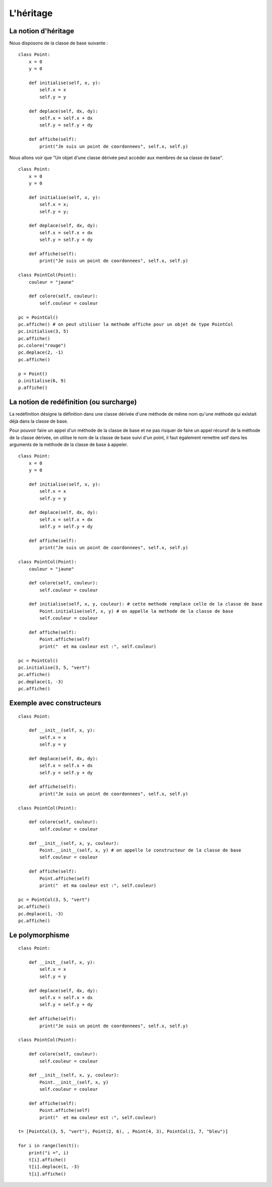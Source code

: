**********
L'héritage
**********

La notion d'héritage
====================

Nous disposons de la classe de base suivante :

::

    class Point:
        x = 0
        y = 0
    
        def initialise(self, x, y):
            self.x = x
            self.y = y
            
        def deplace(self, dx, dy):
            self.x = self.x + dx
            self.y = self.y + dy
           
        def affiche(self):
            print("Je suis un point de coordonnees", self.x, self.y)

Nous allons voir que "Un objet d'une classe dérivée peut accéder aux membres de sa classe de base".

::

    class Point:
        x = 0
        y = 0
    
        def initialise(self, x, y):
            self.x = x;
            self.y = y;
            
        def deplace(self, dx, dy):
            self.x = self.x + dx
            self.y = self.y + dy
           
        def affiche(self):
            print("Je suis un point de coordonnees", self.x, self.y)
    
    class PointCol(Point):
        couleur = "jaune"
        
        def colore(self, couleur):
            self.couleur = couleur 
    
    pc = PointCol()
    pc.affiche() # on peut utiliser la methode affiche pour un objet de type PointCol
    pc.initialise(3, 5)
    pc.affiche()
    pc.colore("rouge")
    pc.deplace(2, -1)
    pc.affiche()
    
    p = Point()
    p.initialise(6, 9)
    p.affiche()

La notion de redéfinition (ou surcharge)
========================================

La redéfinition désigne la définition dans une classe dérivée d'une méthode de même nom qu'une méthode qui existait déjà dans la classe de base.

Pour pouvoir faire un appel d'un méthode de la classe de base et ne pas risquer de faire un appel récursif de la méthode de la classe dérivée, on utilise le nom de la classe de base suivi d'un point, il faut également remettre self dans les arguments de la méthode de la classe de base à appeler.

::

    class Point:
        x = 0
        y = 0
    
        def initialise(self, x, y):
            self.x = x
            self.y = y
    
        def deplace(self, dx, dy):
            self.x = self.x + dx
            self.y = self.y + dy
    
        def affiche(self):
            print("Je suis un point de coordonnees", self.x, self.y)
    
    class PointCol(Point):
        couleur = "jaune"
    
        def colore(self, couleur):
            self.couleur = couleur
    
        def initialise(self, x, y, couleur): # cette methode remplace celle de la classe de base
            Point.initialise(self, x, y) # on appelle la methode de la classe de base
            self.couleur = couleur
    
        def affiche(self):
            Point.affiche(self)
            print("  et ma couleur est :", self.couleur)
    
    pc = PointCol()
    pc.initialise(3, 5, "vert")
    pc.affiche()
    pc.deplace(1, -3)
    pc.affiche()

Exemple avec constructeurs
==========================

::

    class Point:
    
        def __init__(self, x, y):
            self.x = x
            self.y = y
    
        def deplace(self, dx, dy):
            self.x = self.x + dx
            self.y = self.y + dy
    
        def affiche(self):
            print("Je suis un point de coordonnees", self.x, self.y)
    
    class PointCol(Point):
    
        def colore(self, couleur):
            self.couleur = couleur
    
        def __init__(self, x, y, couleur): 
            Point.__init__(self, x, y) # on appelle le constructeur de la classe de base
            self.couleur = couleur
    
        def affiche(self):
            Point.affiche(self)
            print("  et ma couleur est :", self.couleur)
    
    pc = PointCol(3, 5, "vert")
    pc.affiche()
    pc.deplace(1, -3)
    pc.affiche()
    
Le polymorphisme
================

::

    class Point:
    
        def __init__(self, x, y):
            self.x = x
            self.y = y
    
        def deplace(self, dx, dy):
            self.x = self.x + dx
            self.y = self.y + dy
    
        def affiche(self):
            print("Je suis un point de coordonnees", self.x, self.y)
    
    class PointCol(Point):
    
        def colore(self, couleur):
            self.couleur = couleur
    
        def __init__(self, x, y, couleur):
            Point.__init__(self, x, y)
            self.couleur = couleur
    
        def affiche(self):
            Point.affiche(self)
            print("  et ma couleur est :", self.couleur)
    
    t= [PointCol(3, 5, "vert"), Point(2, 6), , Point(4, 3), PointCol(1, 7, "bleu")]
    
    for i in range(len(t)):
        print("i =", i)
        t[i].affiche()
        t[i].deplace(1, -3)
        t[i].affiche()

.. seealso::

    http://python.developpez.com/cours/TutoSwinnen/?page=Chapitre12#L12 
 
